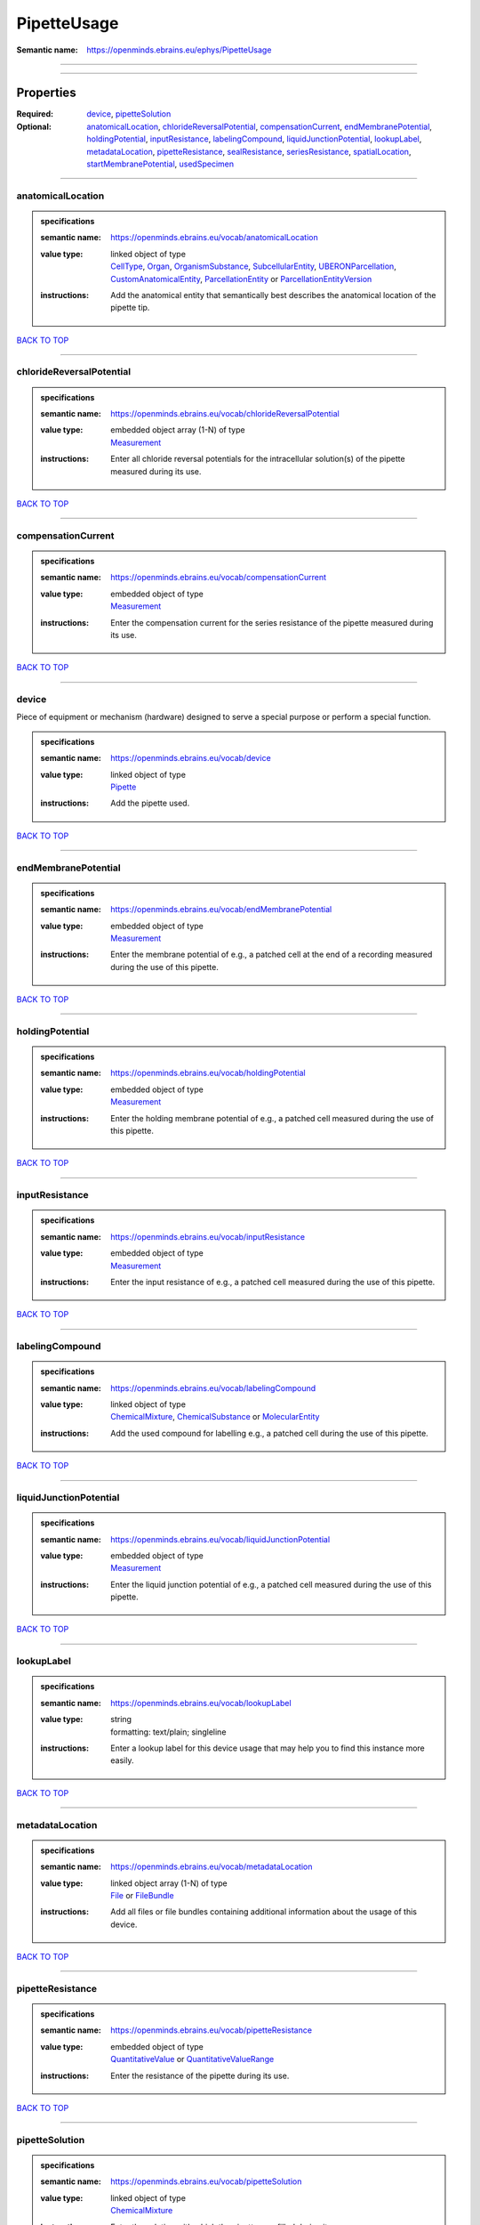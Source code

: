 ############
PipetteUsage
############

:Semantic name: https://openminds.ebrains.eu/ephys/PipetteUsage


------------

------------

Properties
##########

:Required: `device <device_heading_>`_, `pipetteSolution <pipetteSolution_heading_>`_
:Optional: `anatomicalLocation <anatomicalLocation_heading_>`_, `chlorideReversalPotential <chlorideReversalPotential_heading_>`_, `compensationCurrent <compensationCurrent_heading_>`_, `endMembranePotential <endMembranePotential_heading_>`_, `holdingPotential <holdingPotential_heading_>`_, `inputResistance <inputResistance_heading_>`_, `labelingCompound <labelingCompound_heading_>`_, `liquidJunctionPotential <liquidJunctionPotential_heading_>`_, `lookupLabel <lookupLabel_heading_>`_, `metadataLocation <metadataLocation_heading_>`_, `pipetteResistance <pipetteResistance_heading_>`_, `sealResistance <sealResistance_heading_>`_, `seriesResistance <seriesResistance_heading_>`_, `spatialLocation <spatialLocation_heading_>`_, `startMembranePotential <startMembranePotential_heading_>`_, `usedSpecimen <usedSpecimen_heading_>`_

------------

.. _anatomicalLocation_heading:

******************
anatomicalLocation
******************

.. admonition:: specifications

   :semantic name: https://openminds.ebrains.eu/vocab/anatomicalLocation
   :value type: | linked object of type
                | `CellType <https://openminds-documentation.readthedocs.io/en/v3.0/specifications/controlledTerms/cellType.html>`_, `Organ <https://openminds-documentation.readthedocs.io/en/v3.0/specifications/controlledTerms/organ.html>`_, `OrganismSubstance <https://openminds-documentation.readthedocs.io/en/v3.0/specifications/controlledTerms/organismSubstance.html>`_, `SubcellularEntity <https://openminds-documentation.readthedocs.io/en/v3.0/specifications/controlledTerms/subcellularEntity.html>`_, `UBERONParcellation <https://openminds-documentation.readthedocs.io/en/v3.0/specifications/controlledTerms/UBERONParcellation.html>`_, `CustomAnatomicalEntity <https://openminds-documentation.readthedocs.io/en/v3.0/specifications/SANDS/non-atlas/customAnatomicalEntity.html>`_, `ParcellationEntity <https://openminds-documentation.readthedocs.io/en/v3.0/specifications/SANDS/atlas/parcellationEntity.html>`_ or `ParcellationEntityVersion <https://openminds-documentation.readthedocs.io/en/v3.0/specifications/SANDS/atlas/parcellationEntityVersion.html>`_
   :instructions: Add the anatomical entity that semantically best describes the anatomical location of the pipette tip.

`BACK TO TOP <PipetteUsage_>`_

------------

.. _chlorideReversalPotential_heading:

*************************
chlorideReversalPotential
*************************

.. admonition:: specifications

   :semantic name: https://openminds.ebrains.eu/vocab/chlorideReversalPotential
   :value type: | embedded object array \(1-N\) of type
                | `Measurement <https://openminds-documentation.readthedocs.io/en/v3.0/specifications/core/data/measurement.html>`_
   :instructions: Enter all chloride reversal potentials for the intracellular solution(s) of the pipette measured during its use.

`BACK TO TOP <PipetteUsage_>`_

------------

.. _compensationCurrent_heading:

*******************
compensationCurrent
*******************

.. admonition:: specifications

   :semantic name: https://openminds.ebrains.eu/vocab/compensationCurrent
   :value type: | embedded object of type
                | `Measurement <https://openminds-documentation.readthedocs.io/en/v3.0/specifications/core/data/measurement.html>`_
   :instructions: Enter the compensation current for the series resistance of the pipette measured during its use.

`BACK TO TOP <PipetteUsage_>`_

------------

.. _device_heading:

******
device
******

Piece of equipment or mechanism (hardware) designed to serve a special purpose or perform a special function.

.. admonition:: specifications

   :semantic name: https://openminds.ebrains.eu/vocab/device
   :value type: | linked object of type
                | `Pipette <https://openminds-documentation.readthedocs.io/en/v3.0/specifications/ephys/device/pipette.html>`_
   :instructions: Add the pipette used.

`BACK TO TOP <PipetteUsage_>`_

------------

.. _endMembranePotential_heading:

********************
endMembranePotential
********************

.. admonition:: specifications

   :semantic name: https://openminds.ebrains.eu/vocab/endMembranePotential
   :value type: | embedded object of type
                | `Measurement <https://openminds-documentation.readthedocs.io/en/v3.0/specifications/core/data/measurement.html>`_
   :instructions: Enter the membrane potential of e.g., a patched cell at the end of a recording measured during the use of this pipette.

`BACK TO TOP <PipetteUsage_>`_

------------

.. _holdingPotential_heading:

****************
holdingPotential
****************

.. admonition:: specifications

   :semantic name: https://openminds.ebrains.eu/vocab/holdingPotential
   :value type: | embedded object of type
                | `Measurement <https://openminds-documentation.readthedocs.io/en/v3.0/specifications/core/data/measurement.html>`_
   :instructions: Enter the holding membrane potential of e.g., a patched cell measured during the use of this pipette.

`BACK TO TOP <PipetteUsage_>`_

------------

.. _inputResistance_heading:

***************
inputResistance
***************

.. admonition:: specifications

   :semantic name: https://openminds.ebrains.eu/vocab/inputResistance
   :value type: | embedded object of type
                | `Measurement <https://openminds-documentation.readthedocs.io/en/v3.0/specifications/core/data/measurement.html>`_
   :instructions: Enter the input resistance of e.g., a patched cell measured during the use of this pipette.

`BACK TO TOP <PipetteUsage_>`_

------------

.. _labelingCompound_heading:

****************
labelingCompound
****************

.. admonition:: specifications

   :semantic name: https://openminds.ebrains.eu/vocab/labelingCompound
   :value type: | linked object of type
                | `ChemicalMixture <https://openminds-documentation.readthedocs.io/en/v3.0/specifications/chemicals/chemicalMixture.html>`_, `ChemicalSubstance <https://openminds-documentation.readthedocs.io/en/v3.0/specifications/chemicals/chemicalSubstance.html>`_ or `MolecularEntity <https://openminds-documentation.readthedocs.io/en/v3.0/specifications/controlledTerms/molecularEntity.html>`_
   :instructions: Add the used compound for labelling e.g., a patched cell during the use of this pipette.

`BACK TO TOP <PipetteUsage_>`_

------------

.. _liquidJunctionPotential_heading:

***********************
liquidJunctionPotential
***********************

.. admonition:: specifications

   :semantic name: https://openminds.ebrains.eu/vocab/liquidJunctionPotential
   :value type: | embedded object of type
                | `Measurement <https://openminds-documentation.readthedocs.io/en/v3.0/specifications/core/data/measurement.html>`_
   :instructions: Enter the liquid junction potential of e.g., a patched cell measured during the use of this pipette.

`BACK TO TOP <PipetteUsage_>`_

------------

.. _lookupLabel_heading:

***********
lookupLabel
***********

.. admonition:: specifications

   :semantic name: https://openminds.ebrains.eu/vocab/lookupLabel
   :value type: | string
                | formatting: text/plain; singleline
   :instructions: Enter a lookup label for this device usage that may help you to find this instance more easily.

`BACK TO TOP <PipetteUsage_>`_

------------

.. _metadataLocation_heading:

****************
metadataLocation
****************

.. admonition:: specifications

   :semantic name: https://openminds.ebrains.eu/vocab/metadataLocation
   :value type: | linked object array \(1-N\) of type
                | `File <https://openminds-documentation.readthedocs.io/en/v3.0/specifications/core/data/file.html>`_ or `FileBundle <https://openminds-documentation.readthedocs.io/en/v3.0/specifications/core/data/fileBundle.html>`_
   :instructions: Add all files or file bundles containing additional information about the usage of this device.

`BACK TO TOP <PipetteUsage_>`_

------------

.. _pipetteResistance_heading:

*****************
pipetteResistance
*****************

.. admonition:: specifications

   :semantic name: https://openminds.ebrains.eu/vocab/pipetteResistance
   :value type: | embedded object of type
                | `QuantitativeValue <https://openminds-documentation.readthedocs.io/en/v3.0/specifications/core/miscellaneous/quantitativeValue.html>`_ or `QuantitativeValueRange <https://openminds-documentation.readthedocs.io/en/v3.0/specifications/core/miscellaneous/quantitativeValueRange.html>`_
   :instructions: Enter the resistance of the pipette during its use.

`BACK TO TOP <PipetteUsage_>`_

------------

.. _pipetteSolution_heading:

***************
pipetteSolution
***************

.. admonition:: specifications

   :semantic name: https://openminds.ebrains.eu/vocab/pipetteSolution
   :value type: | linked object of type
                | `ChemicalMixture <https://openminds-documentation.readthedocs.io/en/v3.0/specifications/chemicals/chemicalMixture.html>`_
   :instructions: Enter the solution with which the pipette was filled during its use.

`BACK TO TOP <PipetteUsage_>`_

------------

.. _sealResistance_heading:

**************
sealResistance
**************

.. admonition:: specifications

   :semantic name: https://openminds.ebrains.eu/vocab/sealResistance
   :value type: | embedded object of type
                | `Measurement <https://openminds-documentation.readthedocs.io/en/v3.0/specifications/core/data/measurement.html>`_
   :instructions: Enter the seal resistance of e.g., a patched cell measured during the use of this pipette.

`BACK TO TOP <PipetteUsage_>`_

------------

.. _seriesResistance_heading:

****************
seriesResistance
****************

.. admonition:: specifications

   :semantic name: https://openminds.ebrains.eu/vocab/seriesResistance
   :value type: | embedded object of type
                | `Measurement <https://openminds-documentation.readthedocs.io/en/v3.0/specifications/core/data/measurement.html>`_
   :instructions: Enter the series resistance of the pipette measured during its use.

`BACK TO TOP <PipetteUsage_>`_

------------

.. _spatialLocation_heading:

***************
spatialLocation
***************

.. admonition:: specifications

   :semantic name: https://openminds.ebrains.eu/vocab/spatialLocation
   :value type: | embedded object of type
                | `CoordinatePoint <https://openminds-documentation.readthedocs.io/en/v3.0/specifications/SANDS/miscellaneous/coordinatePoint.html>`_
   :instructions: Add the coordinate point that best describes the spatial location of the pipette tip during its use.

`BACK TO TOP <PipetteUsage_>`_

------------

.. _startMembranePotential_heading:

**********************
startMembranePotential
**********************

.. admonition:: specifications

   :semantic name: https://openminds.ebrains.eu/vocab/startMembranePotential
   :value type: | embedded object of type
                | `Measurement <https://openminds-documentation.readthedocs.io/en/v3.0/specifications/core/data/measurement.html>`_
   :instructions: Enter the membrane potential of e.g., a patched cell at the beginning of a recording measured during the use of this pipette.

`BACK TO TOP <PipetteUsage_>`_

------------

.. _usedSpecimen_heading:

************
usedSpecimen
************

.. admonition:: specifications

   :semantic name: https://openminds.ebrains.eu/vocab/usedSpecimen
   :value type: | linked object of type
                | `SubjectState <https://openminds-documentation.readthedocs.io/en/v3.0/specifications/core/research/subjectState.html>`_ or `TissueSampleState <https://openminds-documentation.readthedocs.io/en/v3.0/specifications/core/research/tissueSampleState.html>`_
   :instructions: Add the state of the tissue sample or subject that this device was used on.

`BACK TO TOP <PipetteUsage_>`_

------------

